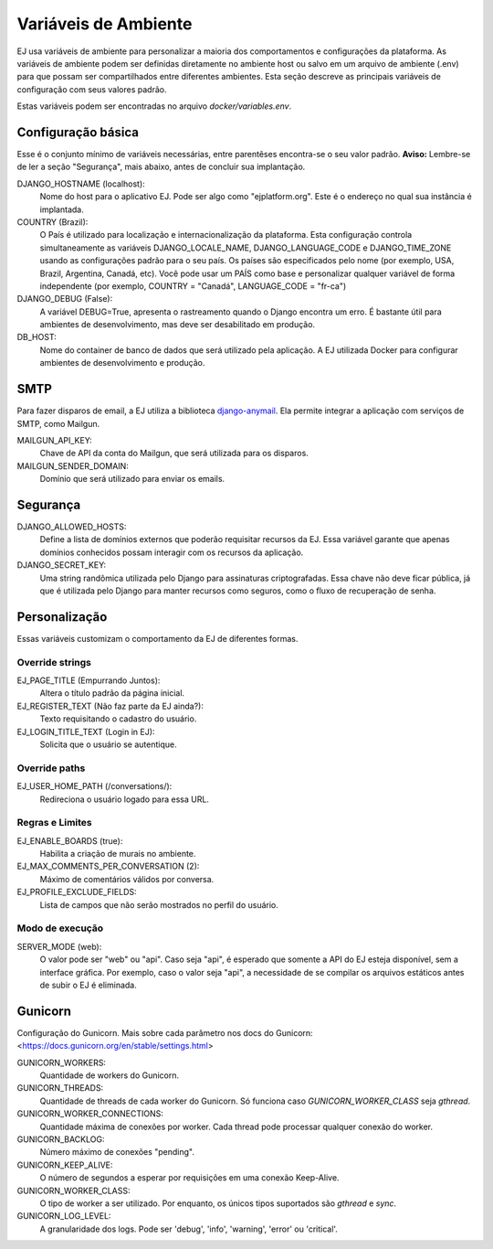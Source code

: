 =====================
Variáveis de Ambiente
=====================

EJ usa variáveis de ambiente para personalizar a maioria dos comportamentos e configurações da plataforma.
As variáveis de ambiente podem ser definidas diretamente no ambiente host ou salvo em um arquivo de
ambiente (.env) para que possam ser compartilhados entre diferentes ambientes. Esta seção descreve
as principais variáveis de configuração com seus valores padrão.

Estas variáveis podem ser encontradas no arquivo `docker/variables.env`.


Configuração básica
===================

Esse é o conjunto mínimo de variáveis necessárias, entre parentêses encontra-se o seu valor padrão. **Aviso:** Lembre-se
de ler a seção "Segurança", mais abaixo, antes de concluir sua implantação.

DJANGO_HOSTNAME (localhost):
    Nome do host para o aplicativo EJ. Pode ser algo como "ejplatform.org".
    Este é o endereço no qual sua instância é implantada.

COUNTRY (Brazil):
    O País é utilizado para localização e internacionalização da plataforma. Esta configuração
    controla simultaneamente as variáveis DJANGO_LOCALE_NAME, DJANGO_LANGUAGE_CODE
    e DJANGO_TIME_ZONE usando as configurações padrão para o seu
    país. Os países são especificados pelo nome (por exemplo, USA, Brazil, Argentina,
    Canadá, etc). Você pode usar um PAÍS como base e personalizar qualquer variável
    de forma independente (por exemplo, COUNTRY = "Canadá", LANGUAGE_CODE = "fr-ca")

DJANGO_DEBUG (False):
    A variável DEBUG=True, apresenta o rastreamento quando o Django encontra um erro.
    É bastante útil para ambientes de desenvolvimento, mas deve ser desabilitado em produção.

DB_HOST:
    Nome do container de banco de dados que será utilizado pela aplicação. A EJ utilizada Docker
    para configurar ambientes de desenvolvimento e produção.


SMTP
=====

Para fazer disparos de email, a EJ utiliza a biblioteca `django-anymail <https://github.com/anymail/django-anymail>`_. Ela permite integrar a aplicação com serviços de SMTP, como Mailgun.

MAILGUN_API_KEY:
    Chave de API da conta do Mailgun, que será utilizada para os disparos.

MAILGUN_SENDER_DOMAIN:
    Domínio que será utilizado para enviar os emails.

Segurança
=========


DJANGO_ALLOWED_HOSTS:
    Define a lista de domínios externos que poderão requisitar recursos da EJ.
    Essa variável garante que apenas domínios conhecidos possam interagir com os recursos da aplicação.

DJANGO_SECRET_KEY:
    Uma string randômica utilizada pelo Django para assinaturas criptografadas.
    Essa chave não deve ficar pública, já que é utilizada pelo Django para manter
    recursos como seguros, como o fluxo de recuperação de senha.


Personalização
===============

Essas variáveis customizam o comportamento da EJ de diferentes formas.

Override strings
-----------------

EJ_PAGE_TITLE (Empurrando Juntos):
    Altera o título padrão da página inicial.

EJ_REGISTER_TEXT (Não faz parte da EJ ainda?):
    Texto requisitando o cadastro do usuário.

EJ_LOGIN_TITLE_TEXT (Login in EJ):
    Solicita que o usuário se autentique.

Override paths
--------------

EJ_USER_HOME_PATH (/conversations/):
    Redireciona o usuário logado para essa URL.


Regras e Limites
----------------

EJ_ENABLE_BOARDS (true):
    Habilita a criação de murais no ambiente.

EJ_MAX_COMMENTS_PER_CONVERSATION (2):
    Máximo de comentários válidos por conversa.

EJ_PROFILE_EXCLUDE_FIELDS:
    Lista de campos que não serão mostrados no perfil do usuário.


Modo de execução
----------------

SERVER_MODE (web):
    O valor pode ser "web" ou "api". Caso seja "api", é esperado que somente a API do EJ
    esteja disponível, sem a interface gráfica. Por exemplo, caso o valor seja "api", a
    necessidade de se compilar os arquivos estáticos antes de subir o EJ é eliminada.


Gunicorn
========

Configuração do Gunicorn. Mais sobre cada parâmetro nos docs do Gunicorn:
<https://docs.gunicorn.org/en/stable/settings.html>

GUNICORN_WORKERS:
    Quantidade de workers do Gunicorn.

GUNICORN_THREADS:
    Quantidade de threads de cada worker do Gunicorn.
    Só funciona caso `GUNICORN_WORKER_CLASS` seja `gthread`.

GUNICORN_WORKER_CONNECTIONS:
    Quantidade máxima de conexões por worker. Cada thread pode processar qualquer conexão
    do worker.

GUNICORN_BACKLOG:
    Número máximo de conexões "pending".

GUNICORN_KEEP_ALIVE:
    O número de segundos a esperar por requisições em uma conexão Keep-Alive.

GUNICORN_WORKER_CLASS:
    O tipo de worker a ser utilizado. Por enquanto, os únicos tipos suportados são
    `gthread` e `sync`.

GUNICORN_LOG_LEVEL:
    A granularidade dos logs. Pode ser 'debug', 'info', 'warning', 'error' ou 'critical'.

